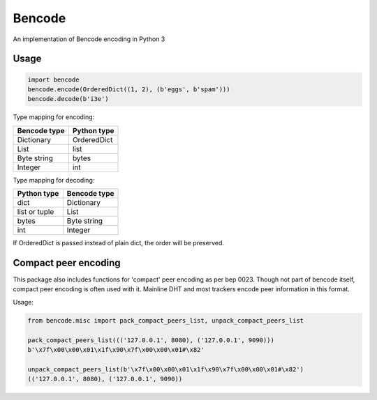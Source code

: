 Bencode
======================================
An implementation of Bencode encoding in Python 3

Usage
------------------
.. code-block:: python

    import bencode
    bencode.encode(OrderedDict((1, 2), (b'eggs', b'spam')))
    bencode.decode(b'i3e')


Type mapping for encoding:

+--------------+--------------+
| Bencode type | Python type  |
+==============+==============+
| Dictionary   | OrderedDict  |
+--------------+--------------+
| List         | list         |
+--------------+--------------+
| Byte string  | bytes        |
+--------------+--------------+
| Integer      | int          |
+--------------+--------------+

Type mapping for decoding:

+--------------+--------------+
| Python type  | Bencode type |
+==============+==============+
| dict         | Dictionary   |
+--------------+--------------+
| list or tuple| List         |
+--------------+--------------+
| bytes        | Byte string  |
+--------------+--------------+
| int          |  Integer     |
+--------------+--------------+

If OrderedDict is passed instead of plain dict, the order will be preserved.

Compact peer encoding
----------------------
This package also includes functions for 'compact' peer encoding as per bep 0023. Though not part of bencode itself, compact peer encoding is often used with it. Mainline DHT and most trackers encode peer information in this format.

Usage:

.. code-block:: python

    from bencode.misc import pack_compact_peers_list, unpack_compact_peers_list

    pack_compact_peers_list((('127.0.0.1', 8080), ('127.0.0.1', 9090)))
    b'\x7f\x00\x00\x01\x1f\x90\x7f\x00\x00\x01#\x82'

    unpack_compact_peers_list(b'\x7f\x00\x00\x01\x1f\x90\x7f\x00\x00\x01#\x82')
    (('127.0.0.1', 8080), ('127.0.0.1', 9090))


